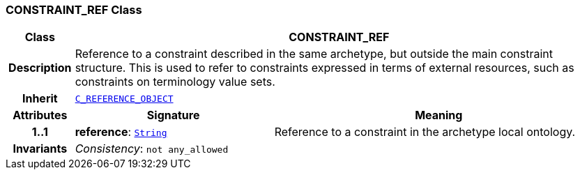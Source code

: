 === CONSTRAINT_REF Class

[cols="^1,3,5"]
|===
h|*Class*
2+^h|*CONSTRAINT_REF*

h|*Description*
2+a|Reference to a constraint described in the same archetype, but outside the main constraint structure. This is used to refer to constraints expressed in terms of external resources, such as constraints on terminology value sets.

h|*Inherit*
2+|`<<_c_reference_object_class,C_REFERENCE_OBJECT>>`

h|*Attributes*
^h|*Signature*
^h|*Meaning*

h|*1..1*
|*reference*: `link:/releases/BASE/{base_release}/base_types.html#_string_class[String^]`
a|Reference to a constraint in the archetype local ontology.

h|*Invariants*
2+a|__Consistency__: `not any_allowed`
|===
